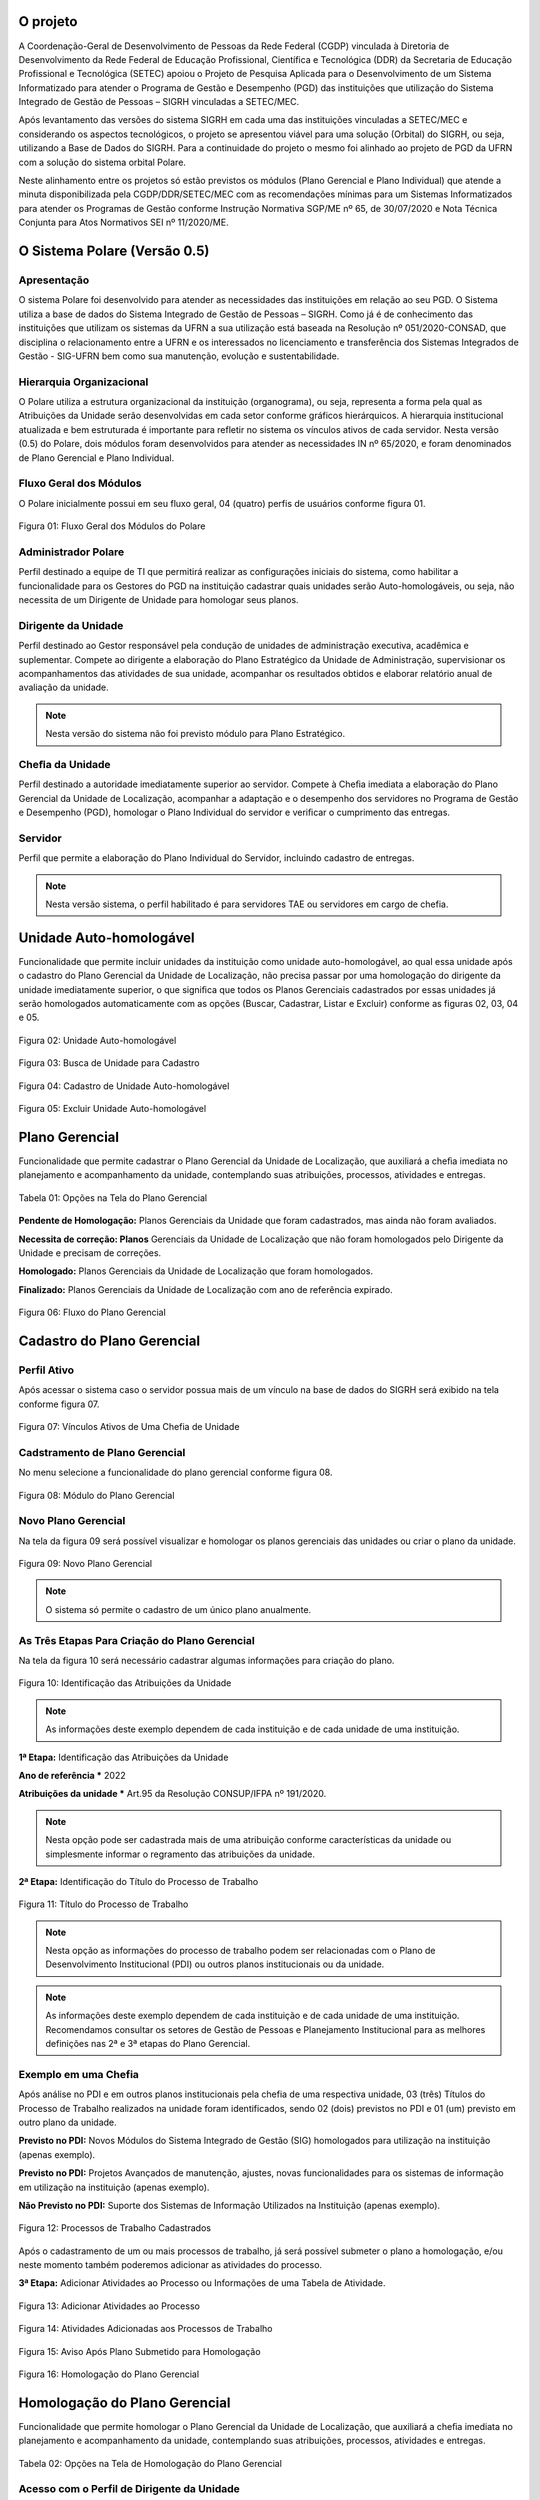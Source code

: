 O projeto
=========

A Coordenação-Geral de Desenvolvimento de Pessoas da Rede Federal (CGDP) vinculada à Diretoria de
Desenvolvimento da Rede Federal de Educação Profissional, Científica e Tecnológica (DDR) da Secretaria de
Educação Profissional e Tecnológica (SETEC) apoiou o Projeto de Pesquisa Aplicada para o Desenvolvimento de um
Sistema Informatizado para atender o Programa de Gestão e Desempenho (PGD) das instituições que utilização do
Sistema Integrado de Gestão de Pessoas – SIGRH vinculadas a SETEC/MEC.

Após levantamento das versões do sistema SIGRH em cada uma das instituições vinculadas a SETEC/MEC e
considerando os aspectos tecnológicos, o projeto se apresentou viável para uma solução (Orbital) do SIGRH, ou
seja, utilizando a Base de Dados do SIGRH. Para a continuidade do projeto o mesmo foi alinhado ao projeto de
PGD da UFRN com a solução do sistema orbital Polare.

Neste alinhamento entre os projetos só estão previstos os módulos (Plano Gerencial e Plano Individual) que
atende a minuta disponibilizada pela CGDP/DDR/SETEC/MEC com as recomendações mínimas para um Sistemas
Informatizados para atender os Programas de Gestão conforme Instrução Normativa SGP/ME nº 65, de 30/07/2020 e
Nota Técnica Conjunta para Atos Normativos SEI nº 11/2020/ME.

O Sistema Polare (Versão 0.5)
=============================

Apresentação
------------

O sistema Polare foi desenvolvido para atender as necessidades das instituições em relação ao seu PGD. O
Sistema utiliza a base de dados do Sistema Integrado de Gestão de Pessoas – SIGRH. Como já é de conhecimento
das instituições que utilizam os sistemas da UFRN a sua utilização está baseada na Resolução nº
051/2020-CONSAD, que disciplina o relacionamento entre a UFRN e os interessados no licenciamento e
transferência dos Sistemas Integrados de Gestão - SIG-UFRN bem como sua manutenção, evolução e
sustentabilidade.

Hierarquia Organizacional
-------------------------
	
O Polare utiliza a estrutura organizacional da instituição (organograma), ou seja, representa a forma pela
qual as Atribuições da Unidade serão desenvolvidas em cada setor conforme gráficos hierárquicos. A hierarquia
institucional atualizada e bem estruturada é importante para refletir no sistema os vínculos ativos de cada
servidor. Nesta versão (0.5) do Polare, dois módulos foram desenvolvidos para atender as necessidades IN nº
65/2020, e foram denominados de Plano Gerencial e Plano Individual.
	
Fluxo Geral dos Módulos
-----------------------
	
O Polare inicialmente possui em seu fluxo geral, 04 (quatro) perfis de usuários conforme figura 01.

.. figure:: /_static/img/utilizacao/01_Figura_Fluxo.png
    :align: center

    Figura 01: Fluxo Geral dos Módulos do Polare


Administrador Polare
--------------------

Perfil destinado a equipe de TI que permitirá realizar as configurações iniciais do sistema, como habilitar a
funcionalidade para os Gestores do PGD na instituição cadastrar quais unidades serão Auto-homologáveis, ou
seja, não necessita de um Dirigente de Unidade para homologar seus planos.


Dirigente da Unidade
--------------------

Perfil destinado ao Gestor responsável pela condução de unidades de administração executiva, acadêmica e
suplementar. Compete ao dirigente a elaboração do Plano Estratégico da Unidade de Administração, supervisionar
os acompanhamentos das atividades de sua unidade, acompanhar os resultados obtidos e elaborar relatório anual
de avaliação da unidade. 

.. note:: Nesta versão do sistema não foi previsto módulo para Plano Estratégico.


Cheﬁa da Unidade
----------------

Perfil destinado a autoridade imediatamente superior ao servidor. Compete à Cheﬁa imediata a elaboração do
Plano Gerencial da Unidade de Localização, acompanhar a adaptação e o desempenho dos servidores no Programa de
Gestão e Desempenho (PGD), homologar o Plano Individual do servidor e veriﬁcar o cumprimento das entregas.


Servidor
--------

Perfil que permite a elaboração do Plano Individual do Servidor, incluindo cadastro de entregas.

.. note::
    Nesta versão sistema, o perfil habilitado é para servidores TAE ou servidores em cargo de chefia.


Unidade Auto-homologável
========================

Funcionalidade que permite incluir unidades da instituição como unidade auto-homologável, ao qual essa unidade
após o cadastro do   Plano Gerencial da Unidade de Localização, não precisa passar por uma homologação do
dirigente da unidade imediatamente superior, o que signiﬁca que todos os Planos Gerenciais cadastrados por
essas unidades já serão homologados automaticamente com as opções (Buscar, Cadastrar, Listar e Excluir)
conforme as figuras 02, 03, 04 e 05.

.. figure:: /_static/img/utilizacao/02_Figura_Unidade_Auto-Homologável.png
    :align: center

    Figura 02: Unidade Auto-homologável


.. figure:: /_static/img/utilizacao/03_Figura_Busca_de_Unidade.png
    :align: center

    Figura 03: Busca de Unidade para Cadastro


.. figure:: /_static/img/utilizacao/04_Figura_Cadastro_de_Unidade_Auto-Homologável.png
    :align: center

    Figura 04: Cadastro de Unidade Auto-homologável


.. figure:: /_static/img/utilizacao/05_Figura_Excluir_Unidade_Auto-Homologável.png
    :align: center
    :class: img

    Figura 05: Excluir Unidade Auto-homologável


Plano Gerencial
===============

Funcionalidade que permite cadastrar o Plano Gerencial da Unidade de Localização, que auxiliará a cheﬁa
imediata no planejamento e acompanhamento da unidade, contemplando suas atribuições, processos, atividades e
entregas.

.. figure:: /_static/img/utilizacao/01_Tabela_Opções_na_Tela_do_Plano_Gerencial.png
    :align: center

    Tabela 01: Opções na Tela do Plano Gerencial


**Pendente de Homologação:** Planos Gerenciais da Unidade que foram cadastrados, mas ainda não foram avaliados.

**Necessita de correção: Planos** Gerenciais da Unidade de Localização que não foram homologados pelo Dirigente da Unidade e precisam de correções.

**Homologado:** Planos Gerenciais da Unidade de Localização que foram homologados.

**Finalizado:** Planos Gerenciais da Unidade de Localização com ano de referência expirado.

.. figure:: /_static/img/utilizacao/06_Figura_Fluxo_PG.png
    :align: center

    Figura 06: Fluxo do Plano Gerencial


Cadastro do Plano Gerencial
===========================

Perfil Ativo
------------

Após acessar o sistema caso o servidor possua mais de um vínculo na base de dados do SIGRH será exibido na
tela conforme figura 07.

.. figure:: /_static/img/utilizacao/07_Figura_Vínculos_Ativos_de_Uma_Chefia_de_Unidade.png
    :align: center

    Figura 07: Vínculos Ativos de Uma Chefia de Unidade


Cadstramento de Plano Gerencial
-------------------------------

No menu selecione a funcionalidade do plano gerencial conforme figura 08.

.. figure:: /_static/img/utilizacao/08_Figura_Módulo_do_Plano_Gerencial.png
    :align: center

    Figura 08: Módulo do Plano Gerencial


Novo Plano Gerencial
--------------------

Na tela da figura 09 será possível visualizar e homologar os planos gerenciais das unidades ou criar o plano
da unidade.

.. figure:: /_static/img/utilizacao/09_Figura_Novo_do_Plano_Gerencial.png
    :align: center

    Figura 09: Novo Plano Gerencial

.. note:: O sistema só permite o cadastro de um único plano anualmente.


As Três Etapas Para Criação do Plano Gerencial
----------------------------------------------

Na tela da figura 10 será necessário cadastrar algumas informações para criação do plano.

.. figure:: /_static/img/utilizacao/10_Figura_Identificação_das_Atribuições_da_Unidade.png
    :align: center

    Figura 10: Identificação das Atribuições da Unidade

.. note:: As informações deste exemplo dependem de cada instituição e de cada unidade de uma instituição.

**1ª Etapa:** Identificação das Atribuições da Unidade

**Ano de referência *** 2022

**Atribuições da unidade *** Art.95 da Resolução CONSUP/IFPA nº 191/2020.

.. note::
    Nesta opção pode ser cadastrada mais de uma atribuição conforme características da unidade ou simplesmente
    informar o regramento das atribuições da unidade.


**2ª Etapa:** Identificação do Título do Processo de Trabalho

.. figure:: /_static/img/utilizacao/11_Figura_Título_do_Processo_de_Trabalho.png
    :align: center

    Figura 11: Título do Processo de Trabalho

.. note::
    Nesta opção as informações do processo de trabalho podem ser relacionadas com o Plano de Desenvolvimento
    Institucional (PDI) ou outros planos institucionais ou da unidade.

.. note::
    As informações deste exemplo dependem de cada instituição e de cada unidade de uma instituição.
    Recomendamos consultar os setores de Gestão de Pessoas e Planejamento Institucional para as melhores
    definições nas 2ª e 3ª etapas do Plano Gerencial.

Exemplo em uma Chefia
---------------------

Após análise no PDI e em outros planos institucionais pela chefia de uma respectiva unidade, 03 (três)
Títulos do Processo de Trabalho realizados na unidade foram identificados, sendo 02 (dois) previstos no PDI e
01 (um) previsto em outro plano da unidade.

**Previsto no PDI:** Novos Módulos do Sistema Integrado de Gestão (SIG) homologados para utilização na
instituição (apenas exemplo).

**Previsto no PDI:** Projetos Avançados de manutenção, ajustes, novas funcionalidades para os sistemas de
informação em utilização na instituição (apenas exemplo).

**Não Previsto no PDI:** Suporte dos Sistemas de Informação Utilizados na Instituição (apenas exemplo).

.. figure:: /_static/img/utilizacao/12_Figura_Processos_de_Trabalho_Cadastrados.png
    :align: center

    Figura 12: Processos de Trabalho Cadastrados


Após o cadastramento de um ou mais processos de trabalho, já será possível submeter o plano a homologação,
e/ou neste momento também poderemos adicionar as atividades do processo.

**3ª Etapa:** Adicionar Atividades ao Processo ou Informações de uma Tabela de Atividade.

.. figure:: /_static/img/utilizacao/13_Figura_Adicionar_Atividades_ao_Processo.png
    :align: center

    Figura 13: Adicionar Atividades ao Processo


.. figure:: /_static/img/utilizacao/14_Figura_Atividades_Adicionadas_aos_Processos_de_Trabalho.png
    :align: center

    Figura 14: Atividades Adicionadas aos Processos de Trabalho


.. figure:: /_static/img/utilizacao/15_Figura_Aviso_Após_Plano_Submetido_para_Homologação.png
    :align: center

    Figura 15: Aviso Após Plano Submetido para Homologação


.. figure:: /_static/img/utilizacao/16_Figura_Homologação_do_Plano_Gerencial.png
    :align: center

    Figura 16: Homologação do Plano Gerencial


Homologação do Plano Gerencial
==============================

Funcionalidade que permite homologar o Plano Gerencial da Unidade de Localização, que auxiliará a cheﬁa
imediata no planejamento e acompanhamento da unidade, contemplando suas atribuições, processos, atividades e
entregas.

.. figure:: /_static/img/utilizacao/02_Tabela_Opções_na_Tela_de_Homologação_do_Plano_Gerencial.png
    :align: center

    Tabela 02: Opções na Tela de Homologação do Plano Gerencial


Acesso com o Perfil de Dirigente da Unidade
-------------------------------------------

Após o acesso pelo dirigente da unidade, o mesmo deverá acessar com o vínculo da unidade para verificar os
planos pendentes de homologação.

.. figure:: /_static/img/utilizacao/17_Figura_Vínculos_Ativos_de_Um_Dirigente_de_Unidade.png
    :align: center

    Figura 17: Vínculos Ativos de Um Dirigente de Unidade


Planos Pendentes de Homologação
-------------------------------

Nesta tela existem duas opções que podem ser visualizadas (histórico e menu de Ações).

.. figure:: /_static/img/utilizacao/18_Figura_Verificando_Planos_Pendentes_de_Homologação.png
    :align: center

    Figura 18: Verificando Histórico do Plano Pendente de Homologação


Plano Pendente de Homologação
-----------------------------

Utilizando as opções, exibindo histórico e expandir processos.

.. figure:: /_static/img/utilizacao/19_Figura_Avaliar_Plano.png
    :align: center

    Figura 19: Avaliar Plano


.. figure:: /_static/img/utilizacao/20_Figura_Homologar_ou_Justificar.png
    :align: center

    Figura 20: Homologar ou Justificar

.. figure:: /_static/img/utilizacao/21_Figura_Concluir_Homologação.png
    :align: center

    Figura 21: Concluir Homologação


.. figure:: /_static/img/utilizacao/22_Figura_Aviso_de_Avaliação_do_Plano_Gerencial.png
    :align: center

    Figura 22: Aviso de Avaliação do Plano Gerencial


Plano Individual do Servidor
============================

Funcionalidade que permite o servidor cadastrar o seu Plano Individual para cumprimento de suas metas
individuais, onde o mesmo estará vinculado ao Plano Gerencial da Unidade de Localização, contemplando a
relação das atividades do Plano Gerencial com as entregas do Servidor.

.. figure:: /_static/img/utilizacao/03_Tabela_Opções_na_Tela_do_Plano_Gerencial.png
    :align: center

    Tabela 03: Opções na Tela do Plano Gerencial


**Pendente de Homologação:** Planos Individuais do Servidor que foram cadastrados, mas ainda não foram avaliados.

**Necessita de correção:** Planos Individuais do Servidor que necessitam de correções.

**Homologado:** Planos Individuais do Servidor que foram homologados pela Chefia Imediata.

**Finalizado:** Planos Individuais do Servidor com ano de referência expirado.

Acesso com o Perfil Servidor
----------------------------

Após o acesso pelo servidor da unidade ao sistema polare, dependendo das suas credenciais poderá aparecer um
ou mais vínculos ativos com no sistema. Na figura da tela 23 é um exemplo do acesso de um servidor que só
possui um vínculo.

.. figure:: /_static/img/utilizacao/23_Figura_Funcionalidades_do_Sistema.png
    :align: center

    Figura 23: Funcionalidades do Sistema


.. note::
    O servidor poderá selecionar a opção para criar o seu Plano Individual ou verificar o Plano Gerencial da
    Unidade.


Plano Individual
----------------

No menu da figura 24 selecione a funcionalidade do plano individual.

.. figure:: /_static/img/utilizacao/24_Figura_Módulo_do_Plano_Individual.png
    :align: center

    Figura 24: Módulo do Plano Individual


Criar Novo Plano Individual
---------------------------

Na tela da figura 25 será possível visualizar e homologar os planos individuais ou criar o plano individual do servidor.

.. figure:: /_static/img/utilizacao/25_Figura_Criar_novo_Plano_Individual.png
    :align: center

    Figura 25: Criar novo Plano Individual


As Duas Etapas Para Criação do Plano Individual
-----------------------------------------------

Na tela da figura 26 será necessário cadastrar algumas informações para criação do plano individual do
servidor.

**1ª Etapa:** Identificação das Atribuições da Unidade

**Nome servidor ***

**Equipe (opcional)**

**Ano ***

**Modalidade de trabalho ***

**Horário de trabalho ***

**Dia da Semana ***

**Horário * (Início * 00:00 Fim 00:00 *)**, tempo destinado do seu plano para as atividades do PGD conforme
regramento da sua instituição.

.. figure:: /_static/img/utilizacao/26_Figura_Informações_Cadastrais_do_Novo_Plano_Individual.png
    :align: center

    Figura 26: Informações Cadastrais do Novo Plano Individual


.. note::
    Nesta será cadastrado o plano individual para o servidor. Com relação ao horários, o sistema contabiliza a
    quantidade de horas sem intervalo, ou seja, verifique se o limite de carga horária não é superior a
    praticada pelo servidor


.. figure:: /_static/img/utilizacao/27_Figura_Carga_Horária_Superior_da_Praticada_Pelo_Servidor.png
    :align: center
    
    Figura 27: Carga Horária Superior da Praticada Pelo Servidor


.. figure:: /_static/img/utilizacao/28_Figura_Cadastro_do_Plano_Individual.png
    :align: center

    Figura 28: Cadastro do Plano Individual


.. figure:: /_static/img/utilizacao/29_Figura_Plano_Individual_Salvo_Com_Sucesso.png
    :align: center

    Figura 29: Plano Individual Salvo Com Sucesso


**2ª Etapa:** Cadastro das Entregas do Plano Individual

.. figure:: /_static/img/utilizacao/30_Figura_Cadastrar_Entregas_do_Plano_Individual.png
    :align: center

    Figura 30: Cadastrar Entregas do Plano Individual


.. note::
    Na tela da figura 31 será cadastrada o título da entrega, que deverá estar relacionada com a 3ª etapa do
    Plano Gerencial (Tabela de Atividades). Recomendamos consultar sua chefia imediata que cadastrou o Plano
    Gerencial conforme recomendações dos setores de Gestão de Pessoas e Planejamento Institucional.


.. figure:: /_static/img/utilizacao/31_Figura_Vincula_da_Entrega_com_a_Atividade.png
    :align: center

    Figura 31: Vincula da Entrega com a Atividade


.. figure:: /_static/img/utilizacao/32_Figura_Informações_Detalhadas_da_Entrega.png
    :align: center

    Figura 32: Informações Detalhadas da Entrega


.. figure:: /_static/img/utilizacao/33_Figura_Finalizar_Cadastro_da_Entrega.png
    :align: center

    Figura 33: Finalizar Cadastro da Entrega


.. figure:: /_static/img/utilizacao/34_Figura_Cadastrar_Uma_Nova_Entrega.png
    :align: center

    Figura 34: Cadastrar Uma Nova Entrega


.. figure:: /_static/img/utilizacao/35_Figura_Informações_Detalhadas_de_Uma_nova_Entrega.png
    :align: center

    Figura 35: Informações Detalhadas de Uma nova Entrega


.. figure:: /_static/img/utilizacao/36_Figura_Concluir_Entregas.png
    :align: center

    Figura 36: Concluir Entregas


.. figure:: /_static/img/utilizacao/37_Figura_Visualizar_Entregas_Cadastradas.png
    :align: center

    Figura 37: Visualizar Entregas Cadastradas


.. figure:: /_static/img/utilizacao/38_Figura_Status_da_Entrega.png
    :align: center

    Figura 38: Status da Entrega


.. figure:: /_static/img/utilizacao/39_Figura_Cadastro_de_Justificativas.png
    :align: center

    Figura 39: Cadastro de Justificativas


Homologação do Plano Individual do Servidor
===========================================

Funcionalidade que permite homologar o Plano Individual do Servidor.

.. figure:: /_static/img/utilizacao/04_Tabela_Opções_na_Tela_do_Plano_Individual.png
    :align: center

    Tabela 04: Opções na Tela do Plano Individual


Acessando com o Perfil Servidor
-------------------------------

Após o acesso pelo servidor da unidade que só tenha um vínculo não aparece a tela dos vínculos.


Relatórios de Entregas
======================

Funcionalidade que permite visualizar os relatórios das entregas dos servidores da instituição. Podendo ser
eles quantitativos que apresentam dados sintetizados referente aos status das entregas, outra forma de
visualização de forma qualitativa que apresenta os dados detalhados das entregas.


.. figure:: /_static/img/utilizacao/40_Figura_Relatório_de_Entregas.png
    :align: center

    Figura 40: Relatório Geral


.. figure:: /_static/img/utilizacao/41_Figura_Relatório_de_Entregas_Quantitativa.png
    :align: center

    Figura 41: Relatório Geral


Referências
===========

Instrução Normativa nº 65, de 30 de julho de 2020
https://www.in.gov.br/en/web/dou/-/instrucao-normativa-n-65-de-30-de-julho-de-2020-269669395

Sistemas e Dados
https://www.gov.br/servidor/pt-br/assuntos/programa-de-gestao/sobre-os-sistemas-propostos

Plataforma de recebimento de dados do Programa de Gestão - PGD
http://hom.api.programadegestao.economia.gov.br/docs

Decreto nº 11.072, de 17 de maio de 2022
https://www.in.gov.br/web/dou/-/decreto-n-11.072-de-17-de-maio-de-2022-401056788

Documentação Negocial Polare STI/UFRN 2022
